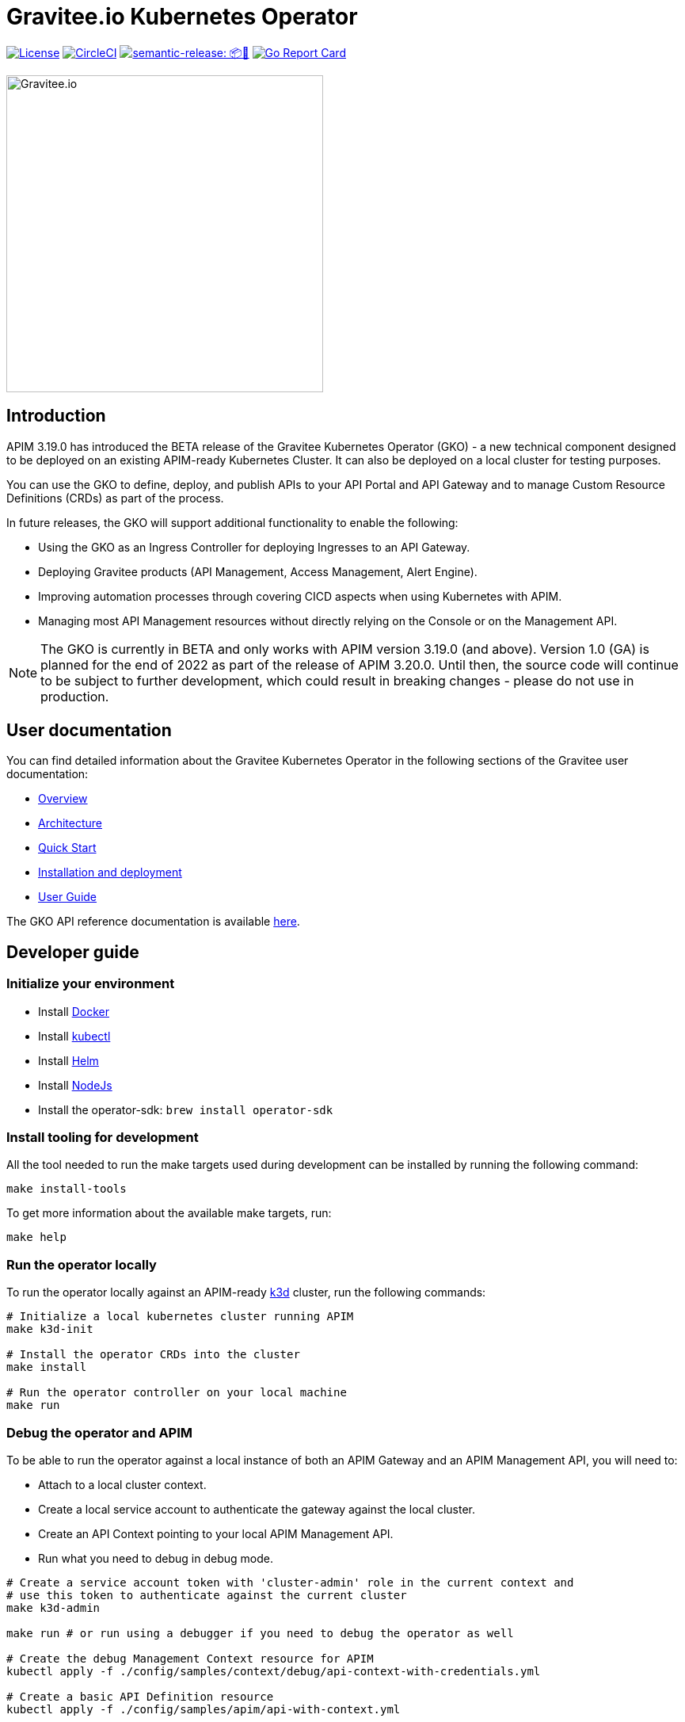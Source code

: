 = Gravitee.io Kubernetes Operator

image:https://img.shields.io/badge/License-Apache%202.0-blue.svg["License", link="https://github.com/gravitee-io/gravitee-kubernetes-operator/blob/master/LICENSE.txt"]
image:https://dl.circleci.com/status-badge/img/gh/gravitee-io/gravitee-kubernetes-operator/tree/master.svg?style=svg&circle-token=fede14bc30847f9ef01ae44c12c44edbe817c3b0["CircleCI", link="https://app.circleci.com/pipelines/github/gravitee-io/gravitee-kubernetes-operator?branch=master"]
image:https://img.shields.io/badge/semantic--release-📦🚀-e10079?logo=semantic-release["semantic-release: 📦🚀", link="https://github.com/semantic-release/semantic-release"]
image:https://goreportcard.com/badge/github.com/gravitee-io/gravitee-kubernetes-operator["Go Report Card", link="https://goreportcard.com/report/github.com/gravitee-io/gravitee-kubernetes-operator"]

image:./.assets/gravitee-logo-cyan.svg["Gravitee.io",400]

== Introduction

APIM 3.19.0 has introduced the BETA release of the Gravitee Kubernetes Operator (GKO) - a new technical component designed to be deployed on an existing APIM-ready Kubernetes Cluster. It can also be deployed on a local cluster for testing purposes.

You can use the GKO to define, deploy, and publish APIs to your API Portal and API Gateway and to manage Custom Resource Definitions (CRDs) as part of the process.

In future releases, the GKO will support additional functionality to enable the following:

  * Using the GKO as an Ingress Controller for deploying Ingresses to an API Gateway.
  * Deploying Gravitee products (API Management, Access Management, Alert Engine).
  * Improving automation processes through covering CICD aspects when using Kubernetes with APIM.
  * Managing most API Management resources without directly relying on the Console or on the Management API.

NOTE: The GKO is currently in BETA and only works with APIM version 3.19.0 (and above). Version 1.0 (GA) is planned for the end of 2022 as part of the release of APIM 3.20.0. Until then, the source code will continue to be subject to further development, which could result in breaking changes - please do not use in production.

== User documentation

You can find detailed information about the Gravitee Kubernetes Operator in the following sections of the Gravitee user documentation:

  * link:https://docs.gravitee.io/apim/3.x/apim_kubernetes_operator_overview.html[Overview^]
  * link:https://docs.gravitee.io/apim/3.x/apim_kubernetes_operator_architecture.html[Architecture^]
  * link:https://docs.gravitee.io/apim/3.x/apim_kubernetes_operator_quick_start.html[Quick Start^]
  * link:https://docs.gravitee.io/apim/3.x/apim_kubernetes_operator_installation.html[Installation and deployment^]
  * link:https://docs.gravitee.io/apim/3.x/apim_kubernetes_operator_user_guide.html[User Guide^]

The GKO API reference documentation is available https://github.com/gravitee-io/gravitee-kubernetes-operator/blob/master/docs/api/reference.md[here].

== Developer guide

=== Initialize your environment

* Install link:https://www.docker.com/[Docker^]
* Install link:https://kubernetes.io/docs/tasks/tools/#kubectl[kubectl^]
* Install link:https://helm.sh/docs/intro/install/[Helm^]
* Install link:https://nodejs.org/en/download/[NodeJs^]
* Install the operator-sdk: `brew install operator-sdk`

=== Install tooling for development

All the tool needed to run the make targets used during development can be installed by running the following command:

[source,shell]
----
make install-tools
----

To get more information about the available make targets, run:

[source,shell]
----
make help
----

=== Run the operator locally

To run the operator locally against an APIM-ready link:https://k3d.io/[k3d^] cluster, run the following commands:

[source,shell]
----
# Initialize a local kubernetes cluster running APIM
make k3d-init

# Install the operator CRDs into the cluster
make install

# Run the operator controller on your local machine
make run
----

=== Debug the operator and APIM

To be able to run the operator against a local instance of both an APIM Gateway and an APIM Management API, you will need to:

* Attach to a local cluster context.
* Create a local service account to authenticate the gateway against the local cluster.
* Create an API Context pointing to your local APIM Management API.
* Run what you need to debug in debug mode.

[source,shell]
----
# Create a service account token with 'cluster-admin' role in the current context and
# use this token to authenticate against the current cluster
make k3d-admin

make run # or run using a debugger if you need to debug the operator as well

# Create the debug Management Context resource for APIM
kubectl apply -f ./config/samples/context/debug/api-context-with-credentials.yml

# Create a basic API Definition resource
kubectl apply -f ./config/samples/apim/api-with-context.yml
----

=== Run the operator as a deployment on the k3d cluster

Some features and behaviors of the operator can only be tested when running it as a deployment on the k3d cluster.

This is a case for e.g. for link:https://sdk.operatorframework.io/docs/building-operators/golang/webhook/[webhooks^] or 
when testing the operator deployed in multiple namespaces.

You can deploy the operator on your k3d cluster by running the following commands:

[source,shell]
----
make k3d-build k3d-push k3d-deploy
----

=== Working with the repo

When committing your contributions, please follow link:https://www.conventionalcommits.org/en/v1.0.0/[conventional commits^] and semantic release best practices.

=== Release process

/!\ All new changes should be committed to the `alpha` branch.

To create a new release, we need to merge `alpha` into `master`. 
A github action do the job. 

Go in the `Actions` tab and select the `Trigger Release` workflow. Run it with the following parameters:

* `Source branch`: `alpha`
* `Target branch`: `master`

A new release is automatically created on `master` and a new tag is pushed. When a new tag is pushed, a github action `Sync Branches` is triggered to rebase `alpha` on `master`.

== Troubleshooting

=== Local Docker image registry

The k3d registry host used to share images between your host and your k3d cluster is defined as `k3d-graviteeio.docker.localhost`. On most linux / macos platforms, `*.localhost`` should resolve to 127.0.0.1. If this is not the case on your device, you need to add the following entry in your `/etc/hosts` file:

[source,shell]
----
127.0.0.1 k3d-graviteeio.docker.localhost
----

